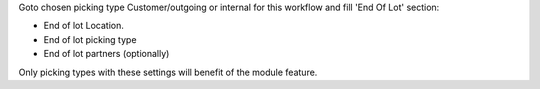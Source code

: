 Goto chosen picking type Customer/outgoing or internal for this workflow and fill 'End Of Lot' section:

* End of lot Location.
* End of lot picking type
* End of lot partners (optionally)

Only picking types with these settings will benefit of the module feature.
